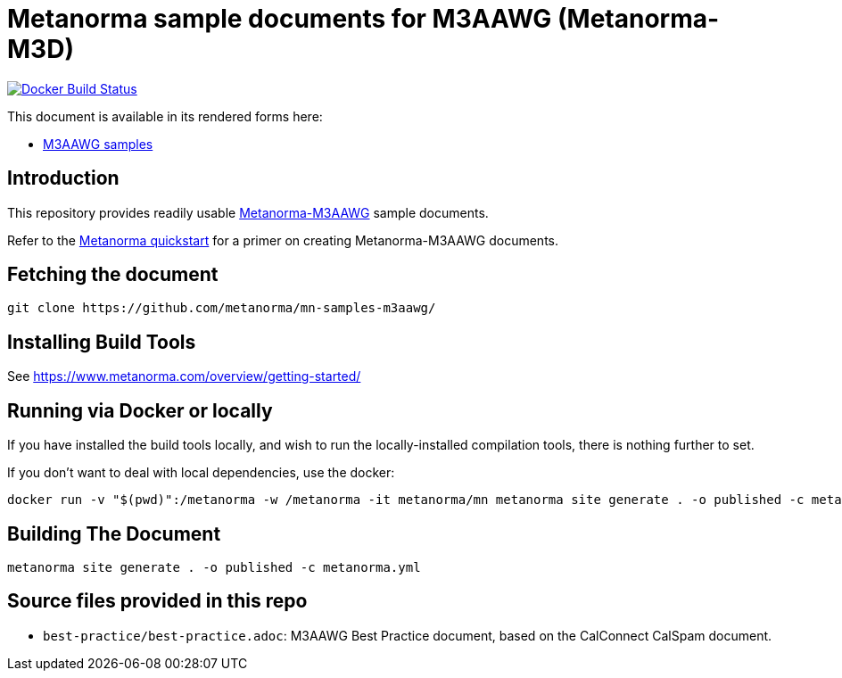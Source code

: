 = Metanorma sample documents for M3AAWG (Metanorma-M3D)

image:https://github.com/metanorma/mn-samples-m3aawg/workflows/docker/badge.svg["Docker Build Status", link="https://github.com/metanorma/mn-samples-m3aawg/actions?query=workflow%3Adocker"]

This document is available in its rendered forms here:

* https://metanorma.github.io/mn-samples-m3aawg/[M3AAWG samples]

== Introduction

This repository provides readily usable https://github.com/metanorma/metanorma-m3aawg[Metanorma-M3AAWG]
sample documents.

Refer to the https://www.metanorma.com/overview/getting-started/[Metanorma quickstart] for a primer on creating Metanorma-M3AAWG documents.


== Fetching the document

[source,sh]
----
git clone https://github.com/metanorma/mn-samples-m3aawg/
----

== Installing Build Tools

See https://www.metanorma.com/overview/getting-started/


== Running via Docker or locally

If you have installed the build tools locally, and wish to run the
locally-installed compilation tools, there is nothing further to set.

If you don't want to deal with local dependencies, use the docker:

[source,sh]
----
docker run -v "$(pwd)":/metanorma -w /metanorma -it metanorma/mn metanorma site generate . -o published -c metanorma.yml
----


== Building The Document

[source,sh]
----
metanorma site generate . -o published -c metanorma.yml
----


== Source files provided in this repo

* `best-practice/best-practice.adoc`: M3AAWG Best Practice document, based on the CalConnect CalSpam document.
